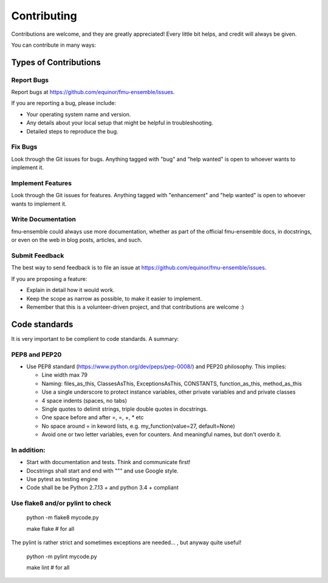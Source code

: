 .. highlight:: shell

============
Contributing
============

Contributions are welcome, and they are greatly appreciated! Every
little bit helps, and credit will always be given.

You can contribute in many ways:

Types of Contributions
----------------------

Report Bugs
~~~~~~~~~~~

Report bugs at https://github.com/equinor/fmu-ensemble/issues.

If you are reporting a bug, please include:

* Your operating system name and version.
* Any details about your local setup that might be helpful in troubleshooting.
* Detailed steps to reproduce the bug.

Fix Bugs
~~~~~~~~

Look through the Git issues for bugs. Anything tagged with "bug"
and "help wanted" is open to whoever wants to implement it.

Implement Features
~~~~~~~~~~~~~~~~~~

Look through the Git issues for features. Anything tagged with "enhancement"
and "help wanted" is open to whoever wants to implement it.

Write Documentation
~~~~~~~~~~~~~~~~~~~

fmu-ensemble could always use more documentation, whether as part of the
official fmu-ensemble docs, in docstrings, or even on the web in blog posts,
articles, and such.

Submit Feedback
~~~~~~~~~~~~~~~

The best way to send feedback is to file an issue
at https://github.com/equinor/fmu-ensemble/issues.

If you are proposing a feature:

* Explain in detail how it would work.
* Keep the scope as narrow as possible, to make it easier to implement.
* Remember that this is a volunteer-driven project, and that contributions
  are welcome :)


Code standards
--------------

It is very important to be complient to code standards. A summary:

PEP8 and PEP20
~~~~~~~~~~~~~~

* Use PEP8 standard (https://www.python.org/dev/peps/pep-0008/) and PEP20 philosophy.
  This implies:

  * Line width max 79

  * Naming: files_as_this, ClassesAsThis, ExceptionsAsThis, CONSTANTS,
    function_as_this, method_as_this

  * Use a single underscore to protect instance variables, other private
    variables and and private classes

  * 4 space indents (spaces, no tabs)

  * Single quotes to delimit strings, triple double quotes in docstrings.

  * One space before and after =, =, +, * etc

  * No space around  = in keword lists, e.g. my_function(value=27, default=None)

  * Avoid one or two letter variables, even for counters. And meaningful names, but don't
    overdo it.


In addition:
~~~~~~~~~~~~

* Start with documentation and tests. Think and communicate first!

* Docstrings shall start and end with """ and use Google style.

* Use pytest as testing engine

* Code shall be be Python 2.7.13 + and python 3.4 + compliant


Use flake8 and/or pylint to check
~~~~~~~~~~~~~~~~~~~~~~~~~~~~~~~~~

  python -m flake8 mycode.py

  make flake   # for all

The pylint is rather strict and sometimes exceptions are needed... , but anyway quite useful!

  python -m pylint mycode.py

  make lint   # for all
